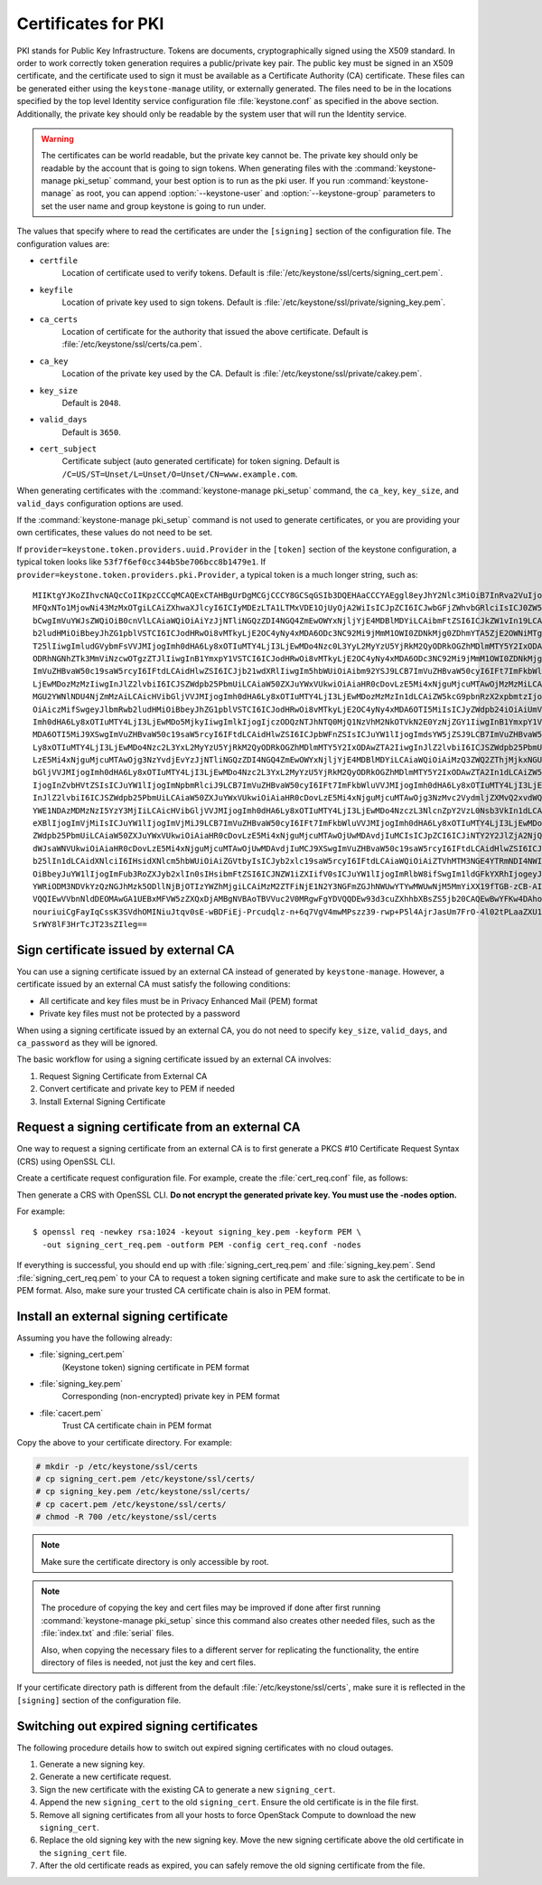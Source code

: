 ====================
Certificates for PKI
====================

PKI stands for Public Key Infrastructure. Tokens are documents,
cryptographically signed using the X509 standard. In order to work
correctly token generation requires a public/private key pair. The
public key must be signed in an X509 certificate, and the certificate
used to sign it must be available as a Certificate Authority (CA)
certificate. These files can be generated either using the
``keystone-manage`` utility, or externally generated. The files need to
be in the locations specified by the top level Identity service
configuration file :file:`keystone.conf` as specified in the above section.
Additionally, the private key should only be readable by the system user
that will run the Identity service.


.. warning::

   The certificates can be world readable, but the private key cannot
   be. The private key should only be readable by the account that is
   going to sign tokens. When generating files with the
   :command:`keystone-manage pki_setup` command, your best option is to run
   as the pki user. If you run :command:`keystone-manage` as root, you can
   append :option:`--keystone-user` and :option:`--keystone-group` parameters
   to set the user name and group keystone is going to run under.

The values that specify where to read the certificates are under the
``[signing]`` section of the configuration file. The configuration
values are:

- ``certfile``
    Location of certificate used to verify tokens. Default is
    :file:`/etc/keystone/ssl/certs/signing_cert.pem`.

-  ``keyfile``
    Location of private key used to sign tokens. Default is
    :file:`/etc/keystone/ssl/private/signing_key.pem`.

- ``ca_certs``
    Location of certificate for the authority that issued
    the above certificate. Default is
    :file:`/etc/keystone/ssl/certs/ca.pem`.

- ``ca_key``
    Location of the private key used by the CA. Default is
    :file:`/etc/keystone/ssl/private/cakey.pem`.

- ``key_size``
    Default is ``2048``.

- ``valid_days``
    Default is ``3650``.

- ``cert_subject``
    Certificate subject (auto generated certificate) for token signing.
    Default is ``/C=US/ST=Unset/L=Unset/O=Unset/CN=www.example.com``.

When generating certificates with the :command:`keystone-manage pki_setup`
command, the ``ca_key``, ``key_size``, and ``valid_days`` configuration
options are used.

If the :command:`keystone-manage pki_setup` command is not used to generate
certificates, or you are providing your own certificates, these values
do not need to be set.

If ``provider=keystone.token.providers.uuid.Provider`` in the
``[token]`` section of the keystone configuration, a typical token looks
like ``53f7f6ef0cc344b5be706bcc8b1479e1``. If
``provider=keystone.token.providers.pki.Provider``, a typical token is a
much longer string, such as::

    MIIKtgYJKoZIhvcNAQcCoIIKpzCCCqMCAQExCTAHBgUrDgMCGjCCCY8GCSqGSIb3DQEHAaCCCYAEggl8eyJhY2Nlc3MiOiB7InRva2VuIjogeyJpc3N1ZWRfYXQiOiAiMjAxMy0wNS0z
    MFQxNTo1MjowNi43MzMxOTgiLCAiZXhwaXJlcyI6ICIyMDEzLTA1LTMxVDE1OjUyOjA2WiIsICJpZCI6ICJwbGFjZWhvbGRlciIsICJ0ZW5hbnQiOiB7ImRlc2NyaXB0aW9uIjogbnVs
    bCwgImVuYWJsZWQiOiB0cnVlLCAiaWQiOiAiYzJjNTliNGQzZDI4NGQ4ZmEwOWYxNjljYjE4MDBlMDYiLCAibmFtZSI6ICJkZW1vIn19LCAic2VydmljZUNhdGFsb2ciOiBbeyJlbmRw
    b2ludHMiOiBbeyJhZG1pblVSTCI6ICJodHRwOi8vMTkyLjE2OC4yNy4xMDA6ODc3NC92Mi9jMmM1OWI0ZDNkMjg0ZDhmYTA5ZjE2OWNiMTgwMGUwNiIsICJyZWdpb24iOiAiUmVnaW9u
    T25lIiwgImludGVybmFsVVJMIjogImh0dHA6Ly8xOTIuMTY4LjI3LjEwMDo4Nzc0L3YyL2MyYzU5YjRkM2QyODRkOGZhMDlmMTY5Y2IxODAwZTA2IiwgImlkIjogIjFmYjMzYmM5M2Y5
    ODRhNGNhZTk3MmViNzcwOTgzZTJlIiwgInB1YmxpY1VSTCI6ICJodHRwOi8vMTkyLjE2OC4yNy4xMDA6ODc3NC92Mi9jMmM1OWI0ZDNkMjg0ZDhmYTA5ZjE2OWNiMTgwMGUwNiJ9XSwg
    ImVuZHBvaW50c19saW5rcyI6IFtdLCAidHlwZSI6ICJjb21wdXRlIiwgIm5hbWUiOiAibm92YSJ9LCB7ImVuZHBvaW50cyI6IFt7ImFkbWluVVJMIjogImh0dHA6Ly8xOTIuMTY4LjI3
    LjEwMDozMzMzIiwgInJlZ2lvbiI6ICJSZWdpb25PbmUiLCAiaW50ZXJuYWxVUkwiOiAiaHR0cDovLzE5Mi4xNjguMjcuMTAwOjMzMzMiLCAiaWQiOiAiN2JjMThjYzk1NWFiNDNkYjhm
    MGU2YWNlNDU4NjZmMzAiLCAicHVibGljVVJMIjogImh0dHA6Ly8xOTIuMTY4LjI3LjEwMDozMzMzIn1dLCAiZW5kcG9pbnRzX2xpbmtzIjogW10sICJ0eXBlIjogInMzIiwgIm5hbWUi
    OiAiczMifSwgeyJlbmRwb2ludHMiOiBbeyJhZG1pblVSTCI6ICJodHRwOi8vMTkyLjE2OC4yNy4xMDA6OTI5MiIsICJyZWdpb24iOiAiUmVnaW9uT25lIiwgImludGVybmFsVVJMIjog
    Imh0dHA6Ly8xOTIuMTY4LjI3LjEwMDo5MjkyIiwgImlkIjogIjczODQzNTJhNTQ0MjQ1NzVhM2NkOTVkN2E0YzNjZGY1IiwgInB1YmxpY1VSTCI6ICJodHRwOi8vMTkyLjE2OC4yNy4x
    MDA6OTI5MiJ9XSwgImVuZHBvaW50c19saW5rcyI6IFtdLCAidHlwZSI6ICJpbWFnZSIsICJuYW1lIjogImdsYW5jZSJ9LCB7ImVuZHBvaW50cyI6IFt7ImFkbWluVVJMIjogImh0dHA6
    Ly8xOTIuMTY4LjI3LjEwMDo4Nzc2L3YxL2MyYzU5YjRkM2QyODRkOGZhMDlmMTY5Y2IxODAwZTA2IiwgInJlZ2lvbiI6ICJSZWdpb25PbmUiLCAiaW50ZXJuYWxVUkwiOiAiaHR0cDov
    LzE5Mi4xNjguMjcuMTAwOjg3NzYvdjEvYzJjNTliNGQzZDI4NGQ4ZmEwOWYxNjljYjE4MDBlMDYiLCAiaWQiOiAiMzQ3ZWQ2ZThjMjkxNGU1MGFlMmJiNjA2YWQxNDdjNTQiLCAicHVi
    bGljVVJMIjogImh0dHA6Ly8xOTIuMTY4LjI3LjEwMDo4Nzc2L3YxL2MyYzU5YjRkM2QyODRkOGZhMDlmMTY5Y2IxODAwZTA2In1dLCAiZW5kcG9pbnRzX2xpbmtzIjogW10sICJ0eXBl
    IjogInZvbHVtZSIsICJuYW1lIjogImNpbmRlciJ9LCB7ImVuZHBvaW50cyI6IFt7ImFkbWluVVJMIjogImh0dHA6Ly8xOTIuMTY4LjI3LjEwMDo4NzczL3NlcnZpY2VzL0FkbWluIiwg
    InJlZ2lvbiI6ICJSZWdpb25PbmUiLCAiaW50ZXJuYWxVUkwiOiAiaHR0cDovLzE5Mi4xNjguMjcuMTAwOjg3NzMvc2VydmljZXMvQ2xvdWQiLCAiaWQiOiAiMmIwZGMyYjNlY2U4NGJj
    YWE1NDAzMDMzNzI5YzY3MjIiLCAicHVibGljVVJMIjogImh0dHA6Ly8xOTIuMTY4LjI3LjEwMDo4NzczL3NlcnZpY2VzL0Nsb3VkIn1dLCAiZW5kcG9pbnRzX2xpbmtzIjogW10sICJ0
    eXBlIjogImVjMiIsICJuYW1lIjogImVjMiJ9LCB7ImVuZHBvaW50cyI6IFt7ImFkbWluVVJMIjogImh0dHA6Ly8xOTIuMTY4LjI3LjEwMDozNTM1Ny92Mi4wIiwgInJlZ2lvbiI6ICJS
    ZWdpb25PbmUiLCAiaW50ZXJuYWxVUkwiOiAiaHR0cDovLzE5Mi4xNjguMjcuMTAwOjUwMDAvdjIuMCIsICJpZCI6ICJiNTY2Y2JlZjA2NjQ0ZmY2OWMyOTMxNzY2Yjc5MTIyOSIsICJw
    dWJsaWNVUkwiOiAiaHR0cDovLzE5Mi4xNjguMjcuMTAwOjUwMDAvdjIuMCJ9XSwgImVuZHBvaW50c19saW5rcyI6IFtdLCAidHlwZSI6ICJpZGVudGl0eSIsICJuYW1lIjogImtleXN0
    b25lIn1dLCAidXNlciI6IHsidXNlcm5hbWUiOiAiZGVtbyIsICJyb2xlc19saW5rcyI6IFtdLCAiaWQiOiAiZTVhMTM3NGE4YTRmNDI4NWIzYWQ3MzQ1MWU2MDY4YjEiLCAicm9sZXMi
    OiBbeyJuYW1lIjogImFub3RoZXJyb2xlIn0sIHsibmFtZSI6ICJNZW1iZXIifV0sICJuYW1lIjogImRlbW8ifSwgIm1ldGFkYXRhIjogeyJpc19hZG1pbiI6IDAsICJyb2xlcyI6IFsi
    YWRiODM3NDVkYzQzNGJhMzk5ODllNjBjOTIzYWZhMjgiLCAiMzM2ZTFiNjE1N2Y3NGFmZGJhNWUwYTYwMWUwNjM5MmYiXX19fTGB-zCB-AIBATBcMFcxCzAJBgNVBAYTAlVTMQ4wDAYD
    VQQIEwVVbnNldDEOMAwGA1UEBxMFVW5zZXQxDjAMBgNVBAoTBVVuc2V0MRgwFgYDVQQDEw93d3cuZXhhbXBsZS5jb20CAQEwBwYFKw4DAhowDQYJKoZIhvcNAQEBBQAEgYCAHLpsEs2R
    nouriuiCgFayIqCssK3SVdhOMINiuJtqv0sE-wBDFiEj-Prcudqlz-n+6q7VgV4mwMPszz39-rwp+P5l4AjrJasUm7FrO-4l02tPLaaZXU1gBQ1jUG5e5aL5jPDP08HbCWuX6wr-QQQB
    SrWY8lF3HrTcJT23sZIleg==

Sign certificate issued by external CA
~~~~~~~~~~~~~~~~~~~~~~~~~~~~~~~~~~~~~~

You can use a signing certificate issued by an external CA instead of
generated by ``keystone-manage``. However, a certificate issued by an
external CA must satisfy the following conditions:

- All certificate and key files must be in Privacy Enhanced Mail (PEM)
  format

- Private key files must not be protected by a password

When using a signing certificate issued by an external CA, you do not
need to specify ``key_size``, ``valid_days``, and ``ca_password`` as
they will be ignored.

The basic workflow for using a signing certificate issued by an external
CA involves:

#. Request Signing Certificate from External CA

#. Convert certificate and private key to PEM if needed

#. Install External Signing Certificate

Request a signing certificate from an external CA
~~~~~~~~~~~~~~~~~~~~~~~~~~~~~~~~~~~~~~~~~~~~~~~~~

One way to request a signing certificate from an external CA is to first
generate a PKCS #10 Certificate Request Syntax (CRS) using OpenSSL CLI.

Create a certificate request configuration file. For example, create the
:file:`cert_req.conf` file, as follows:

.. code-block:: ini
   :linenos:

   [ req ]
   default_bits            = 1024
   default_keyfile         = keystonekey.pem
   default_md              = sha1

   prompt                  = no
   distinguished_name      = distinguished_name

   [ distinguished_name ]
   countryName             = US
   stateOrProvinceName     = CA
   localityName            = Sunnyvale
   organizationName        = OpenStack
   organizationalUnitName  = Keystone
   commonName              = Keystone Signing
   emailAddress            = keystone@openstack.org

Then generate a CRS with OpenSSL CLI. **Do not encrypt the generated
private key. You must use the -nodes option.**

For example::

   $ openssl req -newkey rsa:1024 -keyout signing_key.pem -keyform PEM \
     -out signing_cert_req.pem -outform PEM -config cert_req.conf -nodes

If everything is successful, you should end up with
:file:`signing_cert_req.pem` and :file:`signing_key.pem`. Send
:file:`signing_cert_req.pem` to your CA to request a token signing certificate
and make sure to ask the certificate to be in PEM format. Also, make sure your
trusted CA certificate chain is also in PEM format.

Install an external signing certificate
~~~~~~~~~~~~~~~~~~~~~~~~~~~~~~~~~~~~~~~

Assuming you have the following already:

- :file:`signing_cert.pem`
    (Keystone token) signing certificate in PEM format

- :file:`signing_key.pem`
    Corresponding (non-encrypted) private key in PEM format

- :file:`cacert.pem`
    Trust CA certificate chain in PEM format

Copy the above to your certificate directory. For example:

.. code::

   # mkdir -p /etc/keystone/ssl/certs
   # cp signing_cert.pem /etc/keystone/ssl/certs/
   # cp signing_key.pem /etc/keystone/ssl/certs/
   # cp cacert.pem /etc/keystone/ssl/certs/
   # chmod -R 700 /etc/keystone/ssl/certs

.. note::

   Make sure the certificate directory is only accessible by root.

.. note::

   The procedure of copying the key and cert files may be improved if
   done after first running :command:`keystone-manage pki_setup` since this
   command also creates other needed files, such as the :file:`index.txt`
   and :file:`serial` files.

   Also, when copying the necessary files to a different server for
   replicating the functionality, the entire directory of files is
   needed, not just the key and cert files.

If your certificate directory path is different from the default
:file:`/etc/keystone/ssl/certs`, make sure it is reflected in the
``[signing]`` section of the configuration file.

Switching out expired signing certificates
~~~~~~~~~~~~~~~~~~~~~~~~~~~~~~~~~~~~~~~~~~

The following procedure details how to switch out expired signing
certificates with no cloud outages.

#. Generate a new signing key.

#. Generate a new certificate request.

#. Sign the new certificate with the existing CA to generate a new
   ``signing_cert``.

#. Append the new ``signing_cert`` to the old ``signing_cert``. Ensure the
   old certificate is in the file first.

#. Remove all signing certificates from all your hosts to force OpenStack
   Compute to download the new ``signing_cert``.

#. Replace the old signing key with the new signing key. Move the new
   signing certificate above the old certificate in the ``signing_cert``
   file.

#. After the old certificate reads as expired, you can safely remove the
   old signing certificate from the file.
